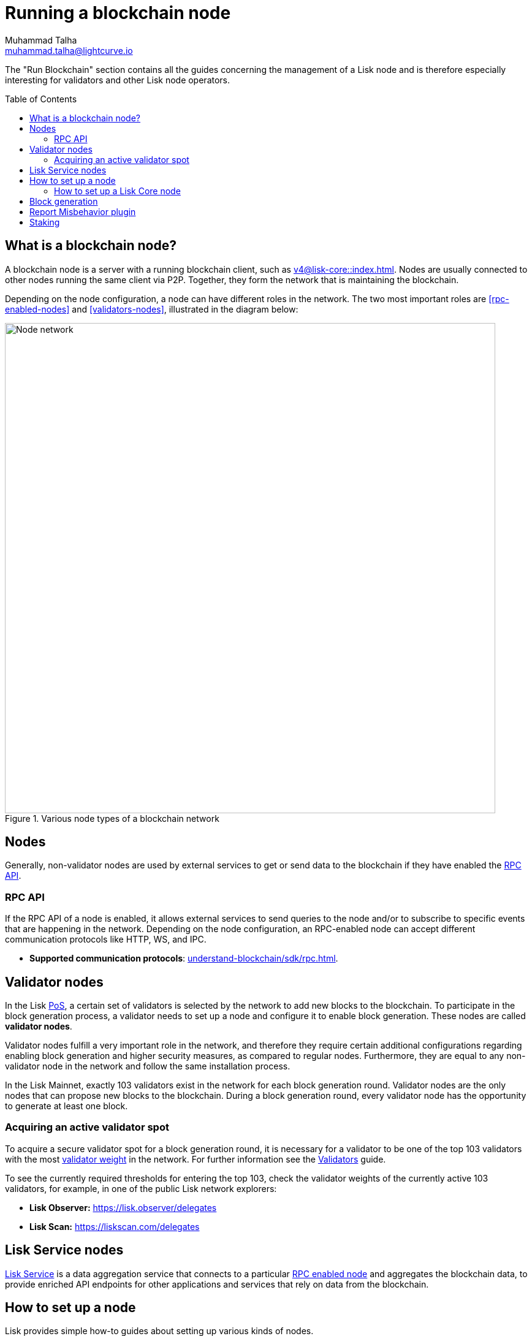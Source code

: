 = Running a blockchain node
Muhammad Talha <muhammad.talha@lightcurve.io>
:toc:
:toc: preamble
:docs_core: v4@lisk-core::
:docs_sdk: v6lisk-sdk::

:url_faucet: https://testnet-faucet.lisk.com/
:url_observer: https://lisk.observer/delegates
:url_liskscan: https://liskscan.com/delegates
:url_run_reset: run-blockchain/blockchain-reset.adoc
:url_run_forging: run-blockchain/forging.adoc
:url_run_logging: run-blockchain/logging.adoc
:url_run_misbehavior: run-blockchain/enabling-misbehavior-report.adoc
:url_run_protection: run-blockchain/non-forging-node-protection.adoc
:url_run_protection_forge: run-blockchain/forging-node-protection.adoc
:url_core: {docs_core}index.adoc
:url_core_setup_npm: {docs_core}setup/npm.adoc
:url_core_setup_binary: {docs_core}setup/binary.adoc
:url_core_setup_snap: {docs_core}setup/snap.adoc
// :url_core_setup_docker: {docs_core}setup/docker.adoc
:url_core_setup_source: {docs_core}setup/source.adoc
:url_glossary_selfstake: glossary.adoc#self-stake
:url_validator_weight: run-blockchain/staking.adoc#validator-weight
:url_protocol_selection: understand-blockchain/lisk-protocol/consensus-algorithm.adoc#delegate_selection
// :url_understand_endpoints: api/lisk-node-rpc.adoc
:url_sdk_plugin_http: lisk-sdk::plugins/http-api-plugin.adoc
:url_api_service_http: api/lisk-service-http.adoc
:url_api_service_rpc: api/lisk-service-rpc.adoc
// :url_api_service_pubsub: api/lisk-service-pubsub.adoc
// :url_service_setup_docker_coreconfig: lisk-service::setup/docker.adoc#configuring-lisk-core
// :url_service_setup_docker: lisk-service::setup/docker.adoc
:url_service_setup_source: lisk-service::setup/source.adoc
:url_communication_protocol: understand-blockchain/sdk/rpc.adoc
:url_enable_block_gen: run-blockchain/enable-block-generation.adoc
:url_validator: run-blockchain/become-a-validator.adoc

:url_pos: intro/how-blockchain-works.adoc#proof-of-stake
:url_staking: run-blockchain/staking.adoc
:url_disable_block_gen: run-blockchain/enable-block-generation.adoc#how-to-disable-block-generation-on-a-node
:url_unstake: run-blockchain/staking.adoc#un-staking
:url_lisk_commander: lisk-sdk::references/lisk-commander/index.adoc
:url_enabling_misbehavior: run-blockchain/enabling-misbehavior-report.adoc
// :url_account: run-blockchain/account-management.adoc
// TODO: Check - The account-management page does not seem to be updated yet in the run-blockchain nav bar. In addition, it appears that the account-management page needs to be updated. Uncomment this hyperlink once the Account page is updated.

//  URLs
:url_github_lisk_service: https://github.com/LiskHQ/lisk-service
:url_staking_guide: https://lisk.com/learn/guides/stake-lsk-tokens
// :url_p2p: https://lisk.com/documentation/lisk-docs/lisk-sdk/v6/references/typedoc/modules/_liskhq_lisk_p2p.html
// TODO: The older P2P link above was pointing to SDKv5, and it is now updated and commented out at the moment, as it is linked to a later version of Typedocs for Lisk elements/P2P. So once the beta version is rolled out we can uncomment this link above.


The "Run Blockchain" section contains all the guides concerning the management of a Lisk node and is therefore especially interesting for validators and other Lisk node operators.

== What is a blockchain node?

A blockchain node is a server with a running blockchain client, such as xref:{url_core}[].
Nodes are usually connected to other nodes running the same client via P2P.
// TODO: (See above comment on P2P) - Add in P2P link {url_p2p}[P2P^].
Together, they form the network that is maintaining the blockchain.

Depending on the node configuration, a node can have different roles in the network.
The two most important roles are <<rpc-enabled-nodes>> and <<validators-nodes>>, illustrated in the diagram below:

.Various node types of a blockchain network
image::run-blockchain/node-service-network.png[Node network, 800]

== Nodes

Generally, non-validator nodes are used by external services to get or send data to the blockchain if they have enabled the <<RPC API>>.


// === Protecting non-validator nodes

// Opening a node's API to the public exposes the node to certain attacks, and it is recommended to protect the node accordingly, in order to ensure the node keeps running stable.

// For more information, see the guide xref:{url_run_protection}[].

=== RPC API

If the RPC API of a node is enabled, it allows external services to send queries to the node and/or to subscribe to specific events that are happening in the network.
Depending on the node configuration, an RPC-enabled node can accept different communication protocols like HTTP, WS, and IPC.

* *Supported communication protocols*: xref:{url_communication_protocol}[].
// * *RPC endpoints*: xref:{url_understand_endpoints}[]
// // * *HTTP API*: xref:{url_sdk_plugin_http}[]

== Validator nodes

//TODO: Add link to Lisk PoS explanation, once it is available
In the Lisk xref:{url_pos}[PoS], a certain set of validators is selected by the network to add new blocks to the blockchain.
To participate in the block generation process, a validator needs to set up a node and configure it to enable block generation.
These nodes are called *validator nodes*.

Validator nodes fulfill a very important role in the network, and therefore they require certain additional configurations regarding enabling block generation and higher security measures, as compared to regular nodes.
Furthermore, they are equal to any non-validator node in the network and follow the same installation process.

In the Lisk Mainnet, exactly 103 validators exist in the network for each block generation round.
Validator nodes are the only nodes that can propose new blocks to the blockchain.
During a block generation round, every validator node has the opportunity to generate at least one block.

//TODO: Check this, update it so that it will be ready to add in when the NWs are available
// NOTE: Follow the guide xref:{url_run_forging}[Enable Block Generation] to learn how to enable block generation on a node for a particular validator.

////
=== Block Generation in the Testnet

Anyone can start block generation in the Lisk Testnet, thanks to the the {url_faucet}[Lisk Testnet faucet^], where users can request free Testnet LSK tokens.
The Lisk Testnet is the perfect network for users who want to test out how the block generation process works, or validators who want to test certain block generation setups before implementing them for their Mainnet validator.

IMPORTANT: The Testnet LSK do not hold any intrinsic value, as the Lisk Testnet is a network purely for testing purposes.
They can *never* be exchanged to real LSK tokens from the Lisk Mainnet.

=== Block Generation in the Mainnet

If you consider gaining an active validator position on the Lisk Mainnet, please be aware that the Lisk PoS requires to xref:{url_glossary_selfstake}[self stake] with a certain amount of your own tokens.
Therefore, a certain self-investment is required for every validator who wishes to participate in the block generation process.
////

=== Acquiring an active validator spot

To acquire a secure validator spot for a block generation round, it is necessary for a validator to be one of the top 103 validators with the most xref:{url_validator_weight}[validator weight] in the network.
For further information see the xref:{url_validator}[Validators] guide.

To see the currently required thresholds for entering the top 103, check the validator weights of the currently active 103 validators, for example, in one of the public Lisk network explorers:

* *Lisk Observer:* {url_observer}[^]
* *Lisk Scan:* {url_liskscan}[^]



//TODO: refer to new guides and improve/update description and link to new guides
// ==== Earning rewards as standby validator

// With in each block generation round, two additional validators outside the top 103 are chosen randomly to gain an active validator spot for that particular round.
// This gives validators who don't have enough staking weights a chance to profit from block generation awards as well.

// The random selection of the two standby validators is proportional to their individual staking weight, meaning validators with higher staking weight have a higher chance of getting selected.
// See xref:{url_protocol_selection}[Validator selection] for more information.

// === Protecting forging nodes
// To keep the network healthy, and to not miss any block rewards, it is recommended to implement certain security measures to protect the forging node against attacks and/or failures.

// For more information, see the guide xref:{url_run_protection_forge}[].


== Lisk Service nodes

{url_github_lisk_service}[Lisk Service^] is a data aggregation service that connects to a particular <<rpc-enabled-nodes,RPC enabled node>> and aggregates the blockchain data, to provide enriched API endpoints for other applications and services that rely on data from the blockchain.

//TODO: Check this, update it so that it will be ready to add in when the NWs are available
// === How to configure a blockchain node for Lisk Service

// To connect successfully to a blockchain node with Lisk Service, it is necessary to configure the node accordingly, by enabling the RPC API.

// See the section xref:{url_service_setup_docker_coreconfig}[Configuring Lisk Core] of the Lisk Service setup guide for a concrete example of how to configure Lisk Core so that Lisk Service can connect to it.

// === How to set up a Lisk Service node

// To set up Lisk Core, choose a distribution and follow the respective setup guide:

// * *Docker:* xref:{url_service_setup_docker}[]
// * *Source code:* xref:{url_service_setup_source}[]

//TODO: Check this, update it so that it will be ready to add in when the NWs are available
// no APIs available yet for new version
// === APIs

// The following APIs can be enabled in a Lisk Service node:

// * *HTTP API*: xref:{url_api_service_http}[]
// * *RPC WS API*: xref:{url_api_service_rpc}[]
// * *Public/Subscribe API*: xref:{url_api_service_pubsub}[]

// Further guides for node operators

// * xref:{url_run_logging}[Managing logs]
// * xref:{url_run_reset}[Resetting and snapshotting the blockchain]

// Further guides for validators

// * xref:{url_run_forging}[Enable Block Generation]

== How to set up a node
Lisk provides simple how-to guides about setting up various kinds of nodes.

=== How to set up a Lisk Core node

Lisk Core is the blockchain client that maintains the Lisk Mainnet.

To set up Lisk Core, choose a distribution and follow the respective setup guide:

* *NPM:* xref:{url_core_setup_npm}[]
* *Binary:* xref:{url_core_setup_binary}[]
* *Snap:* xref:{url_core_setup_snap}[]
// * *Docker:* xref:{url_core_setup_docker}[]
* *Source code:* xref:{url_core_setup_source}[]

== Block generation

To enable block generation it is necessary to have a node running and a sufficient amount of LSK tokens staked to meet the minimum requirements.
This is covered in more detail and can be found on the xref:{url_enable_block_gen}[Enable block generation page], here in the Run blockchain section.
If starting to enable block generation for the first time, it is highly recommended as also mentioned above, to first check out the dedicated guide: xref:{url_validator}[How to become a validator].

Once a node is set up as described above, it is then possible to connect to both the testnet and the mainnet.
With xref:{url_lisk_commander}[Lisk commander], it is a straightforward process via the command-line interface to create an account, deploy, manage, and interact with the node safely.
// For more information regarding setting up and managing your account, please refer to the following guide: xref:{url_account}[Account management].
// TODO: Uncomment above link once account-management page is updated.

With regard to xref:{url_disable_block_gen}[disabling block generation], it should be noted that in order to completely stop block generation without being punished by the network, it is required to xref:{url_unstake}[unstake] all self-stakes for a validator, before disabling block generation on the node.

== Report Misbehavior plugin

The "Report Misbehavior" plugin is a useful tool that is designed to provide the node operators with the option to report any suspicious or malicious activity.
In essence, it is a mechanism that allows the reporting of any fraudulent activities/transactions, misbehavior, security issues, and possible congestion that may impede and impact the security and stability of the network.
Furthermore, once implemented it provides automatic detection of delegate misbehavior and informs the running node.

For further in-depth information and how to set up the "Report Misbehavior" plugin, please see the following guide: xref:{url_enabling_misbehavior}[Enabling report misbehavior] in this section.

== Staking

Staking can be defined as the process of holding and locking up a certain amount of LSK tokens to participate and validate transactions, in order to determine who secures the network.
This can be achieved by voting with your own LSK tokens.
By performing staking it is possible to earn rewards, therefore giving the node operator the incentive to stake.
The selection of a node to validate a block, in turn, results in that node being able to earn the associated rewards, which are proportional to the amount of LSK tokens staked.

To acquire a more in-depth overview of staking and how to earn additional LSK tokens within the Lisk network, please see the {url_staking_guide}[Staking guide^].
